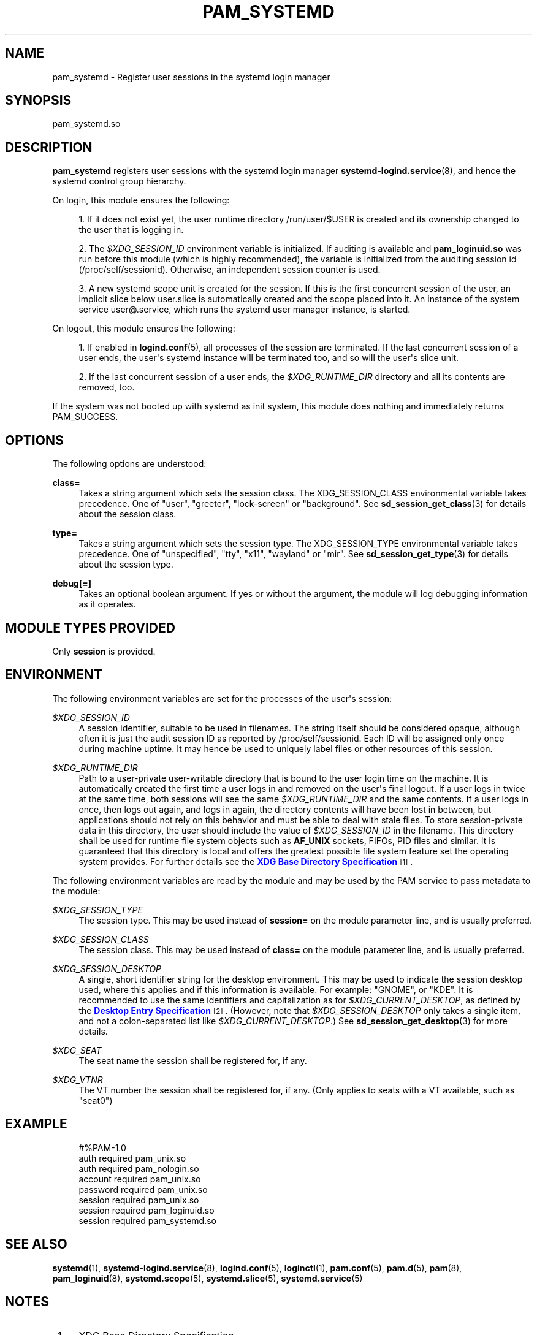 '\" t
.TH "PAM_SYSTEMD" "8" "" "systemd 217" "pam_systemd"
.\" -----------------------------------------------------------------
.\" * Define some portability stuff
.\" -----------------------------------------------------------------
.\" ~~~~~~~~~~~~~~~~~~~~~~~~~~~~~~~~~~~~~~~~~~~~~~~~~~~~~~~~~~~~~~~~~
.\" http://bugs.debian.org/507673
.\" http://lists.gnu.org/archive/html/groff/2009-02/msg00013.html
.\" ~~~~~~~~~~~~~~~~~~~~~~~~~~~~~~~~~~~~~~~~~~~~~~~~~~~~~~~~~~~~~~~~~
.ie \n(.g .ds Aq \(aq
.el       .ds Aq '
.\" -----------------------------------------------------------------
.\" * set default formatting
.\" -----------------------------------------------------------------
.\" disable hyphenation
.nh
.\" disable justification (adjust text to left margin only)
.ad l
.\" -----------------------------------------------------------------
.\" * MAIN CONTENT STARTS HERE *
.\" -----------------------------------------------------------------
.SH "NAME"
pam_systemd \- Register user sessions in the systemd login manager
.SH "SYNOPSIS"
.PP
pam_systemd\&.so
.SH "DESCRIPTION"
.PP
\fBpam_systemd\fR
registers user sessions with the systemd login manager
\fBsystemd-logind.service\fR(8), and hence the systemd control group hierarchy\&.
.PP
On login, this module ensures the following:
.sp
.RS 4
.ie n \{\
\h'-04' 1.\h'+01'\c
.\}
.el \{\
.sp -1
.IP "  1." 4.2
.\}
If it does not exist yet, the user runtime directory
/run/user/$USER
is created and its ownership changed to the user that is logging in\&.
.RE
.sp
.RS 4
.ie n \{\
\h'-04' 2.\h'+01'\c
.\}
.el \{\
.sp -1
.IP "  2." 4.2
.\}
The
\fI$XDG_SESSION_ID\fR
environment variable is initialized\&. If auditing is available and
\fBpam_loginuid\&.so\fR
was run before this module (which is highly recommended), the variable is initialized from the auditing session id (/proc/self/sessionid)\&. Otherwise, an independent session counter is used\&.
.RE
.sp
.RS 4
.ie n \{\
\h'-04' 3.\h'+01'\c
.\}
.el \{\
.sp -1
.IP "  3." 4.2
.\}
A new systemd scope unit is created for the session\&. If this is the first concurrent session of the user, an implicit slice below
user\&.slice
is automatically created and the scope placed into it\&. An instance of the system service
user@\&.service, which runs the systemd user manager instance, is started\&.
.RE
.PP
On logout, this module ensures the following:
.sp
.RS 4
.ie n \{\
\h'-04' 1.\h'+01'\c
.\}
.el \{\
.sp -1
.IP "  1." 4.2
.\}
If enabled in
\fBlogind.conf\fR(5), all processes of the session are terminated\&. If the last concurrent session of a user ends, the user\*(Aqs systemd instance will be terminated too, and so will the user\*(Aqs slice unit\&.
.RE
.sp
.RS 4
.ie n \{\
\h'-04' 2.\h'+01'\c
.\}
.el \{\
.sp -1
.IP "  2." 4.2
.\}
If the last concurrent session of a user ends, the
\fI$XDG_RUNTIME_DIR\fR
directory and all its contents are removed, too\&.
.RE
.PP
If the system was not booted up with systemd as init system, this module does nothing and immediately returns PAM_SUCCESS\&.
.SH "OPTIONS"
.PP
The following options are understood:
.PP
\fBclass=\fR
.RS 4
Takes a string argument which sets the session class\&. The XDG_SESSION_CLASS environmental variable takes precedence\&. One of
"user",
"greeter",
"lock\-screen"
or
"background"\&. See
\fBsd_session_get_class\fR(3)
for details about the session class\&.
.RE
.PP
\fBtype=\fR
.RS 4
Takes a string argument which sets the session type\&. The XDG_SESSION_TYPE environmental variable takes precedence\&. One of
"unspecified",
"tty",
"x11",
"wayland"
or
"mir"\&. See
\fBsd_session_get_type\fR(3)
for details about the session type\&.
.RE
.PP
\fBdebug\fR\fB[=]\fR
.RS 4
Takes an optional boolean argument\&. If yes or without the argument, the module will log debugging information as it operates\&.
.RE
.SH "MODULE TYPES PROVIDED"
.PP
Only
\fBsession\fR
is provided\&.
.SH "ENVIRONMENT"
.PP
The following environment variables are set for the processes of the user\*(Aqs session:
.PP
\fI$XDG_SESSION_ID\fR
.RS 4
A session identifier, suitable to be used in filenames\&. The string itself should be considered opaque, although often it is just the audit session ID as reported by
/proc/self/sessionid\&. Each ID will be assigned only once during machine uptime\&. It may hence be used to uniquely label files or other resources of this session\&.
.RE
.PP
\fI$XDG_RUNTIME_DIR\fR
.RS 4
Path to a user\-private user\-writable directory that is bound to the user login time on the machine\&. It is automatically created the first time a user logs in and removed on the user\*(Aqs final logout\&. If a user logs in twice at the same time, both sessions will see the same
\fI$XDG_RUNTIME_DIR\fR
and the same contents\&. If a user logs in once, then logs out again, and logs in again, the directory contents will have been lost in between, but applications should not rely on this behavior and must be able to deal with stale files\&. To store session\-private data in this directory, the user should include the value of
\fI$XDG_SESSION_ID\fR
in the filename\&. This directory shall be used for runtime file system objects such as
\fBAF_UNIX\fR
sockets, FIFOs, PID files and similar\&. It is guaranteed that this directory is local and offers the greatest possible file system feature set the operating system provides\&. For further details see the
\m[blue]\fBXDG Base Directory Specification\fR\m[]\&\s-2\u[1]\d\s+2\&.
.RE
.PP
The following environment variables are read by the module and may be used by the PAM service to pass metadata to the module:
.PP
\fI$XDG_SESSION_TYPE\fR
.RS 4
The session type\&. This may be used instead of
\fBsession=\fR
on the module parameter line, and is usually preferred\&.
.RE
.PP
\fI$XDG_SESSION_CLASS\fR
.RS 4
The session class\&. This may be used instead of
\fBclass=\fR
on the module parameter line, and is usually preferred\&.
.RE
.PP
\fI$XDG_SESSION_DESKTOP\fR
.RS 4
A single, short identifier string for the desktop environment\&. This may be used to indicate the session desktop used, where this applies and if this information is available\&. For example:
"GNOME", or
"KDE"\&. It is recommended to use the same identifiers and capitalization as for
\fI$XDG_CURRENT_DESKTOP\fR, as defined by the
\m[blue]\fBDesktop Entry Specification\fR\m[]\&\s-2\u[2]\d\s+2\&. (However, note that
\fI$XDG_SESSION_DESKTOP\fR
only takes a single item, and not a colon\-separated list like
\fI$XDG_CURRENT_DESKTOP\fR\&.) See
\fBsd_session_get_desktop\fR(3)
for more details\&.
.RE
.PP
\fI$XDG_SEAT\fR
.RS 4
The seat name the session shall be registered for, if any\&.
.RE
.PP
\fI$XDG_VTNR\fR
.RS 4
The VT number the session shall be registered for, if any\&. (Only applies to seats with a VT available, such as
"seat0")
.RE
.SH "EXAMPLE"
.sp
.if n \{\
.RS 4
.\}
.nf
#%PAM\-1\&.0
auth       required     pam_unix\&.so
auth       required     pam_nologin\&.so
account    required     pam_unix\&.so
password   required     pam_unix\&.so
session    required     pam_unix\&.so
session    required     pam_loginuid\&.so
session    required     pam_systemd\&.so
.fi
.if n \{\
.RE
.\}
.SH "SEE ALSO"
.PP
\fBsystemd\fR(1),
\fBsystemd-logind.service\fR(8),
\fBlogind.conf\fR(5),
\fBloginctl\fR(1),
\fBpam.conf\fR(5),
\fBpam.d\fR(5),
\fBpam\fR(8),
\fBpam_loginuid\fR(8),
\fBsystemd.scope\fR(5),
\fBsystemd.slice\fR(5),
\fBsystemd.service\fR(5)
.SH "NOTES"
.IP " 1." 4
XDG Base Directory Specification
.RS 4
\%http://standards.freedesktop.org/basedir-spec/basedir-spec-latest.html
.RE
.IP " 2." 4
Desktop Entry Specification
.RS 4
\%http://standards.freedesktop.org/desktop-entry-spec/latest/
.RE
